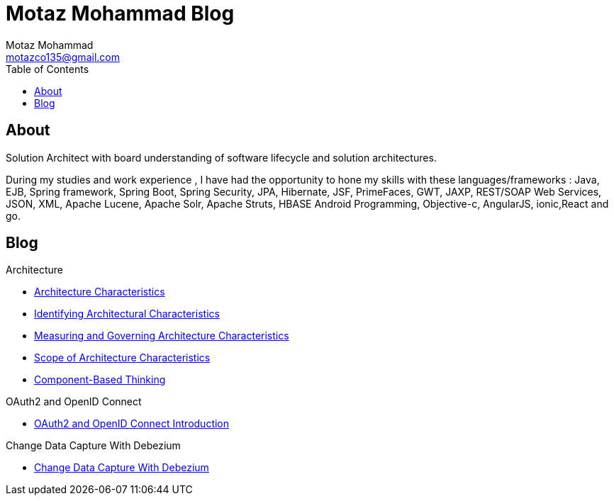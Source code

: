 = Motaz Mohammad Blog
Motaz Mohammad <motazco135@gmail.com>
:toc:
:icons: font
:url-quickref: https://docs.asciidoctor.org/asciidoc/latest/syntax-quick-reference/

== About
Solution Architect with board understanding of software lifecycle and solution architectures.

During my studies and work experience , I have had the opportunity to hone my skills with these languages/frameworks : Java, EJB, Spring framework, Spring Boot, Spring Security, JPA, Hibernate, JSF, PrimeFaces, GWT, JAXP, REST/SOAP Web Services, JSON, XML, Apache Lucene, Apache Solr, Apache Struts, HBASE Android Programming, Objective-c, AngularJS, ionic,React and go.


== Blog

.Architecture
* https://motazco135.github.io/blog/architecture-characteristics.html[Architecture Characteristics]

* https://motazco135.github.io/blog/identifying-architectural-characteristics.html[Identifying Architectural Characteristics]

* https://motazco135.github.io/blog/measuring-and-governing-architecture-characteristics.html[Measuring and Governing Architecture Characteristics]

* https://motazco135.github.io/blog/scope-of-architecture-characteristics.html[Scope of Architecture Characteristics]

* https://motazco135.github.io/blog/component-based-thinking.html[Component-Based Thinking]

.OAuth2 and OpenID Connect
* https://motazco135.github.io/blog/oauth2_and_openid.html[OAuth2 and OpenID Connect Introduction]

.Change Data Capture With Debezium
* https://motazco135.github.io/blog/debezium_cdc.html[Change Data Capture With Debezium]



